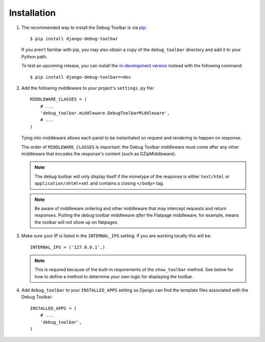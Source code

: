 Installation
============

#. The recommended way to install the Debug Toolbar is via pip_::

       $ pip install django-debug-toolbar

   If you aren't familiar with pip, you may also obtain a copy of the
   ``debug_toolbar`` directory and add it to your Python path.

   .. _pip: http://www.pip-installer.org/


   To test an upcoming release, you can install the `in-development version
   <http://github.com/django-debug-toolbar/django-debug-toolbar/tarball/master#egg=django-debug-toolbar-dev>`_
   instead with the following command::

        $ pip install django-debug-toolbar==dev

#. Add the following middleware to your project's ``settings.py`` file::

       MIDDLEWARE_CLASSES = (
           # ...
           'debug_toolbar.middleware.DebugToolbarMiddleware',
           # ...
       )

   Tying into middleware allows each panel to be instantiated on request and
   rendering to happen on response.

   The order of ``MIDDLEWARE_CLASSES`` is important: the Debug Toolbar
   middleware must come after any other middleware that encodes the
   response's content (such as GZipMiddleware).

   .. note::

      The debug toolbar will only display itself if the mimetype of the
      response is either ``text/html`` or ``application/xhtml+xml`` and
      contains a closing ``</body>`` tag.

   .. note ::

      Be aware of middleware ordering and other middleware that may intercept
      requests and return responses. Putting the debug toolbar middleware
      *after* the Flatpage middleware, for example, means the toolbar will not
      show up on flatpages.

#. Make sure your IP is listed in the ``INTERNAL_IPS`` setting. If you are
   working locally this will be::

       INTERNAL_IPS = ('127.0.0.1',)

   .. note::

      This is required because of the built-in requirements of the
      ``show_toolbar`` method. See below for how to define a method to
      determine your own logic for displaying the toolbar.

#. Add ``debug_toolbar`` to your ``INSTALLED_APPS`` setting so Django can
   find the template files associated with the Debug Toolbar::

       INSTALLED_APPS = (
           # ...
           'debug_toolbar',
       )
